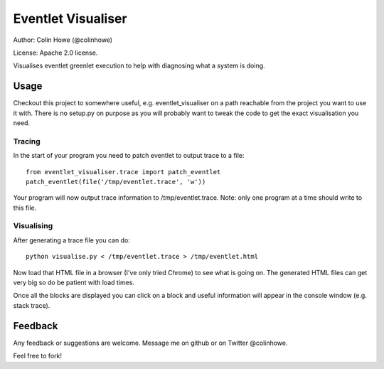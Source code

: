 Eventlet Visualiser
===================

Author: Colin Howe (@colinhowe)

License: Apache 2.0 license.

Visualises eventlet greenlet execution to help with diagnosing what a system is
doing.

Usage
-----

Checkout this project to somewhere useful, e.g. eventlet_visualiser on a path
reachable from the project you want to use it with. There is no setup.py on
purpose as you will probably want to tweak the code to get the exact
visualisation you need.

Tracing
~~~~~~~

In the start of your program you need to patch eventlet to output trace to a
file::

  from eventlet_visualiser.trace import patch_eventlet
  patch_eventlet(file('/tmp/eventlet.trace', 'w'))

Your program will now output trace information to /tmp/eventlet.trace. Note:
only one program at a time should write to this file.

Visualising
~~~~~~~~~~~

After generating a trace file you can do::
  
  python visualise.py < /tmp/eventlet.trace > /tmp/eventlet.html

Now load that HTML file in a browser (I've only tried Chrome) to see what is 
going on. The generated HTML files can get very big so do be patient with load
times.

Once all the blocks are displayed you can click on a block and useful
information will appear in the console window (e.g. stack trace).

Feedback
--------

Any feedback or suggestions are welcome. Message me on github or on Twitter
@colinhowe.

Feel free to fork!
